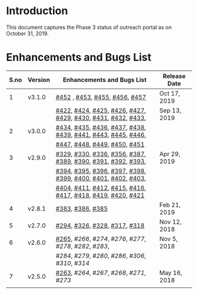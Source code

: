 * Introduction
  This document captures the Phase 3 status of outreach portal as on October 31, 2019.
* Enhancements and Bugs List
|------+---------+-------------------------------------------------------------+--------------|
| S.no | Version | Enhancements and Bugs List                                  | Release Date |
|------+---------+-------------------------------------------------------------+--------------|
|    1 | v3.1.0  | [[https://github.com/vlead/outreach-portal/issues/452][#452]] , [[https://github.com/vlead/outreach-portal/issues/453][#453]], [[https://github.com/vlead/outreach-portal/issues/455][#455]], [[https://github.com/vlead/outreach-portal/issues/456][#456]], [[https://github.com/vlead/outreach-portal/issues/457][#457]]                               | Oct 17, 2019 |
|------+---------+-------------------------------------------------------------+--------------|
|      |         | [[https://github.com/vlead/outreach-portal/issues/422][#422]], [[https://github.com/vlead/outreach-portal/issues/424][#424]], [[https://github.com/vlead/outreach-portal/issues/425][#425]], [[https://github.com/vlead/outreach-portal/issues/426][#426]], [[https://github.com/vlead/outreach-portal/issues/427][#427]], [[https://github.com/vlead/outreach-portal/issues/429][#429]], [[https://github.com/vlead/outreach-portal/issues/430][#430]], [[https://github.com/vlead/outreach-portal/issues/431][#431]], [[https://github.com/vlead/outreach-portal/issues/432][#432]], [[https://github.com/vlead/outreach-portal/issues/433][#433]], | Sep 13, 2019 |
|    2 | v3.0.0  | [[https://github.com/vlead/outreach-portal/issues/434][#434]], [[https://github.com/vlead/outreach-portal/issues/435][#435]], [[https://github.com/vlead/outreach-portal/issues/436][#436]], [[https://github.com/vlead/outreach-portal/issues/437][#437]], [[https://github.com/vlead/outreach-portal/issues/437][#438]], [[https://github.com/vlead/outreach-portal/issues/437][#439]], [[https://github.com/vlead/outreach-portal/issues/437][#441]], [[https://github.com/vlead/outreach-portal/issues/443][#443]], [[https://github.com/vlead/outreach-portal/issues/445][#445]], [[https://github.com/vlead/outreach-portal/issues/446][#446]], |              |
|      |         | [[https://github.com/vlead/outreach-portal/issues/447][#447]], [[https://github.com/vlead/outreach-portal/issues/448][#448]], [[https://github.com/vlead/outreach-portal/issues/449][#449]], [[https://github.com/vlead/outreach-portal/issues/450][#450]], [[https://github.com/vlead/outreach-portal/issues/451][#451]]                                |              |
|------+---------+-------------------------------------------------------------+--------------|
|    3 | v2.9.0  | [[https://github.com/vlead/outreach-portal/issues/329][#329]], [[https://github.com/vlead/outreach-portal/issues/330][#330]], [[https://github.com/vlead/outreach-portal/issues/336][#336]], [[https://github.com/vlead/outreach-portal/issues/356][#356]], [[https://github.com/vlead/outreach-portal/issues/387][#387]], [[https://github.com/vlead/outreach-portal/issues/389][#389]], [[https://github.com/vlead/outreach-portal/issues/390][#390]], [[https://github.com/vlead/outreach-portal/issues/391][#391]], [[https://github.com/vlead/outreach-portal/issues/392][#392]], [[https://github.com/vlead/outreach-portal/issues/393][#393]],  | Apr 29, 2019 |
|      |         | [[https://github.com/vlead/outreach-portal/issues/394][#394]], [[https://github.com/vlead/outreach-portal/issues/395][#395]], [[https://github.com/vlead/outreach-portal/issues/396][#396]], [[https://github.com/vlead/outreach-portal/issues/397][#397]], [[https://github.com/vlead/outreach-portal/issues/398][#398]], [[https://github.com/vlead/outreach-portal/issues/399][#399]], [[https://github.com/vlead/outreach-portal/issues/400][#400]], [[https://github.com/vlead/outreach-portal/issues/401][#401]], [[https://github.com/vlead/outreach-portal/issues/402][#402]], [[https://github.com/vlead/outreach-portal/issues/403][#403]], |              |
|      |         | [[https://github.com/vlead/outreach-portal/issues/404][#404]], [[https://github.com/vlead/outreach-portal/issues/411][#411]], [[https://github.com/vlead/outreach-portal/issues/412][#412]], [[https://github.com/vlead/outreach-portal/issues/415][#415]], [[https://github.com/vlead/outreach-portal/issues/416][#416]], [[https://github.com/vlead/outreach-portal/issues/417][#417]], [[https://github.com/vlead/outreach-portal/issues/418][#418]], [[https://github.com/vlead/outreach-portal/issues/419][#419]], [[https://github.com/vlead/outreach-portal/issues/420][#420]], [[https://github.com/vlead/outreach-portal/issues/421][#421]]  |              |
|------+---------+-------------------------------------------------------------+--------------|
|    4 | v2.8.1  | [[https://github.com/vlead/outreach-portal/issues/383][#383]],  [[https://github.com/vlead/outreach-portal/issues/385][#386]], [[https://github.com/vlead/outreach-portal/issues/385][#385]]                                           | Feb 21, 2019 |
|------+---------+-------------------------------------------------------------+--------------|
|    5 | v2.7.0  | [[https://github.com/vlead/outreach-portal/issues/294][#294]],  [[https://github.com/vlead/outreach-portal/issues/326][#326]],  [[https://github.com/vlead/outreach-portal/issues/328][#328]],  [[https://github.com/vlead/outreach-portal/issues/317][#317]], [[https://github.com/vlead/outreach-portal/issues/318][#318]]                             | Nov 12, 2018 |
|------+---------+-------------------------------------------------------------+--------------|
|    6 | v2.6.0  | [[https://github.com/vlead/outreach-portal/issues/265][#265]], [[265266][#266]], [[266274][#274]], [[274276][#276]], [[276277][#277]], [[277278][#278]], [[278282][#282]], [[282283][#283]],             | Nov 5, 2018  |
|      |         | [[283284][#284]], [[284279][#279]], [[279280][#280]], [[280286][#286]], [[286306][#306]], [[306310][#310]], [[310314][#314]]                    |              |
|------+---------+-------------------------------------------------------------+--------------|
|    7 | v2.5.0  | [[https://github.com/vlead/outreach-portal/issues/263][#263]], [[263264][#264]], [[264267][#267]], [[267268][#268]], [[268271][#271]], [[271273][#273]]                          | May 16, 2018 |
|------+---------+-------------------------------------------------------------+--------------|
|      |         |                                                             |              |

